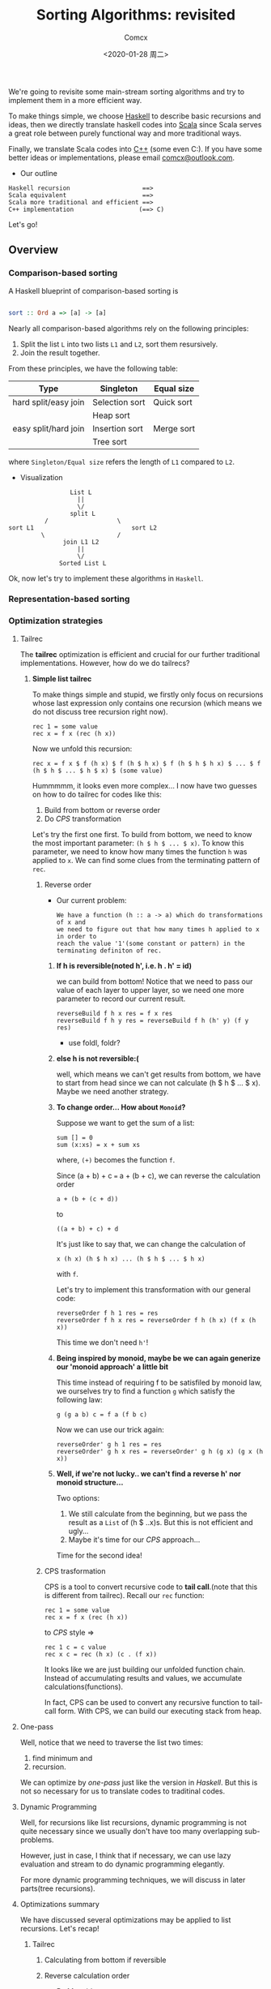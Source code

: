 #+Title:  Sorting Algorithms: revisited
#+Author: Comcx
#+Date:   <2020-01-28 周二>


We're going to revisite some main-stream sorting algorithms and
try to implement them in a more efficient way.

To make things simple, we choose _Haskell_ to describe basic recursions and
ideas, then we directly translate haskell codes into _Scala_ since Scala serves
a great role between purely functional way and more traditional ways.

Finally, we translate Scala codes into _C++_ (some even C:).
If you have some better ideas or implementations, please email _comcx@outlook.com_.

- Our outline
#+BEGIN_SRC 
Haskell recursion                    ==> 
Scala equivalent                     ==> 
Scala more traditional and efficient ==>
C++ implementation                  (==> C)
#+END_SRC
Let's go!

** Overview
*** Comparison-based sorting
A Haskell blueprint of comparison-based sorting is
#+BEGIN_SRC haskell

sort :: Ord a => [a] -> [a]
#+END_SRC

Nearly all comparison-based algorithms rely on the following principles:
1. Split the list =L= into two lists =L1= and =L2=, sort them resursively.
2. Join the result together.

From these principles, we have the following table:
| Type                 | Singleton      | Equal size |
|----------------------+----------------+------------|
| hard split/easy join | Selection sort | Quick sort |
|                      | Heap sort      |            |
| easy split/hard join | Insertion sort | Merge sort |
|                      | Tree sort      |            |
where =Singleton/Equal size= refers the length of =L1= compared to =L2=.

- Visualization
#+BEGIN_SRC 
                           List L
                             ||
                             \/
                           split L 
                    /                   \
          sort L1                           sort L2
                   \                    /
                         join L1 L2
                             ||
                             \/
                        Sorted List L
#+END_SRC
Ok, now let's try to implement these algorithms in =Haskell=.

*** Representation-based sorting

*** Optimization strategies
**** Tailrec
The *tailrec* optimization is efficient and crucial for our further
traditional implementations. However, how do we do tailrecs?

***** *Simple list tailrec*

To make things simple and stupid, we firstly only focus on recursions whose
last expression only contains one recursion
(which means we do not discuss tree recursion right now).

#+BEGIN_SRC 
rec 1 = some value
rec x = f x (rec (h x))
#+END_SRC

Now we unfold this recursion:
#+BEGIN_SRC 
rec x = f x $ f (h x) $ f (h $ h x) $ f (h $ h $ h x) $ ... $ f (h $ h $ ... $ h $ x) $ (some value)
#+END_SRC

Hummmmm, it looks even more complex...
I now have two guesses on how to do tailrec for codes like this:
1) Build from bottom or reverse order
2) Do /CPS/ transformation

Let's try the first one first.
To build from bottom, we need to know the most important parameter: =(h $ h $ ... $ x)=.
To know this parameter, we need to know how many times the function =h= was
applied to =x=. We can find some clues from the terminating pattern of =rec=.

****** Reverse order
- Our current problem:

  #+BEGIN_SRC 
  We have a function (h :: a -> a) which do transformations of x and
  we need to figure out that how many times h applied to x in order to
  reach the value '1'(some constant or pattern) in the terminating definiton of rec.
  #+END_SRC

******* *If h is reversible(noted h', i.e. h . h' = id)*

    we can build from bottom!
    Notice that we need to pass our value of each layer to upper layer,
    so we need one more parameter to record our current result.
    #+BEGIN_SRC 
    reverseBuild f h x res = f x res
    reverseBuild f h y res = reverseBuild f h (h' y) (f y res)
    #+END_SRC
    * use foldl, foldr?

******* *else h is not reversible:(*

    well, which means we can't get results from bottom, we have to start from
    head since we can not calculate (h $ h $ ... $ x). Maybe we need another strategy.

******* *To change order... How about =Monoid=?*

    Suppose we want to get the sum of a list:
    #+BEGIN_SRC 
    sum [] = 0
    sum (x:xs) = x + sum xs
    #+END_SRC
    where, =(+)= becomes the function =f=.

    Since (a + b) + c === a + (b + c),
    we can reverse the calculation order
    #+BEGIN_SRC 
    a + (b + (c + d))
    #+END_SRC
    to
    #+BEGIN_SRC 
    ((a + b) + c) + d
    #+END_SRC
    It's just like to say that, we can change the calculation of
    #+BEGIN_SRC 
    x (h x) (h $ h x) ... (h $ h $ ... $ h x)
    #+END_SRC
    with =f=.

    Let's try to implement this transformation with our general code:
    #+BEGIN_SRC 
    reverseOrder f h 1 res = res
    reverseOrder f h x res = reverseOrder f h (h x) (f x (h x))
    #+END_SRC
    This time we don't need =h'=!

******* *Being inspired by monoid, maybe be we can again generize our 'monoid approach' a little bit*

    This time instead of requiring f to be satisfiled by monoid law,
    we ourselves try to find a function =g= which satisfy the following law:
    #+BEGIN_SRC 
    g (g a b) c = f a (f b c)
    #+END_SRC
    Now we can use our trick again:
    #+BEGIN_SRC 
    reverseOrder' g h 1 res = res
    reverseOrder' g h x res = reverseOrder' g h (g x) (g x (h x))
    #+END_SRC
   
******* *Well, if we're not lucky.. we can't find a reverse h' nor monoid structure...*
     
    Two options:
    1) We still calculate from the beginning, but we pass the result as a =List= of (h $ ..x)s.
        But this is not efficient and ugly...
    2) Maybe it's time for our /CPS/ approach...

Time for the second idea!
****** CPS trasformation

CPS is a tool to convert recursive code to *tail call*.(note that this is different from tailrec).
Recall our =rec= function:
#+BEGIN_SRC 
rec 1 = some value
rec x = f x (rec (h x))
#+END_SRC

to /CPS/ style =>
#+BEGIN_SRC 
rec 1 c = c value
rec x c = rec (h x) (c . (f x))
#+END_SRC
It looks like we are just building our unfolded function chain.
Instead of accumulating results and values, we accumulate calculations(functions).

In fact, CPS can be used to convert any recursive function to tail-call form.
With CPS, we can build our executing stack from heap.

**** One-pass
Well, notice that we need to traverse the list two times:
1) find minimum and 
2) recursion.

We can optimize by /one-pass/ just like the version in /Haskell/.
But this is not so necessary for us to translate codes to traditinal codes.

**** Dynamic Programming
Well, for recursions like list recursions, dynamic programming is not
quite necessary since we usually don't have too many overlapping sub-problems.

However, just in case, I think that if necessary, we can use lazy evaluation
and stream to do dynamic programming elegantly.

For more dynamic programming techniques, we will discuss in later parts(tree recursions).

**** Optimizations summary
We have discussed several optimizations may be applied to list recursions.
Let's recap!

***** Tailrec
****** Calculating from bottom if reversible
****** Reverse calculation order
- By Monoid structure
- By special function g with specific rules
****** CPS transformation 

***** Dynamic Programming
To avoid unnecessary calculation



** Algorithms in /Haskell/ 
*** Selection sort
- *A naive implementation*
#+BEGIN_SRC haskell

ssort :: Ord a => [a] -> [a]
ssort [] = []
ssort xs = m : ssort $ delete m xs
  where m = minimum xs
#+END_SRC
Well although this is not efficient, 
this is quite clear and easy to understand.

A more efficient implemetation of Haskell maybe:
#+BEGIN_SRC haskell

split :: Ord a => [a] -> a -> [a] -> [a]
split [] m r     = m : ssort' r
split (x:xs) m r | x < m     = split xs x (m:r)
                 | otherwise = split xs m (x:r)

ssort' []     = []
ssort' (x:xs) = split xs x []
#+END_SRC
or just make the naive one /tailrec/.

However, this way it's not as clear as the naive one.

*** Insertion sort
This algorithm is ubiquitous in our daily lives.
#+BEGIN_SRC haskell

insert k [] = [k]
insert k l@(x:xs)
  | k <= x    = k : l
  | otherwise = x : (insert k xs)

isort = foldr insert []
#+END_SRC

*** Quick sort
Quick sort well, is famous...
many people was attracted by the naive implementation in haskell...
#+BEGIN_SRC haskell

qsort :: ord a => [a] -> [a]
qsort [] = []
qsort (x:xs) = qsort lower ++ [x] ++ qsort upper
  where lower = [e | e <- xs, e <= x]
        upper = [e | e <- xs, e >  x]
#+END_SRC

Well, just improve a little bit(tailrec):
#+BEGIN_SRC haskell

qsort' [] s     = s
qsort' (x:xs) s = qsort' lower (x : qsort' upper s)
  where lower = [e | e <- xs, e <= x]
        upper = [e | e <- xs, e >  x]
#+END_SRC

We can also split the list in fewer passes, but I think it's not necessary.

*** Merge sort
Merge sort is a well balanced algorithm.

Firstly, we need to know how to merge two ordered lists.
#+BEGIN_SRC haskell

merge :: Ord a => [a] -> [a] -> [a]
merge [] b = b
merge a [] = a
merge a@(x:xs) b@(y:ys)
  | x <= y    = x : merge xs b
  | otherwise = y : merge a ys
#+END_SRC

Now all we need is to split list in a balanced way.
#+BEGIN_SRC haskell

msort :: Ord a => [a] -> [a]
msort []  = []
msort [x] = [x]
msort xs  = merge (msort as) (msort bs)
  where as = take k xs
        bs = drop k xs
        k  = (length xs) `div` 2
#+END_SRC

*** Heap sort
#+BEGIN_SRC 
UNDERWORK!
#+END_SRC

** Algorithms in /Scala/ 
In this part, we firstly translate haskell code directly into Scala
and then try to improve codes to a more traditional program.

At first, we will try to be as functional as possible, every variable should
not be changed. However, scala also support traditional variables which can
be easily changed. We will implement both versions.

*** Selection sort
**** Naive translation in Scala
#+BEGIN_SRC scala

object SelectionSort {

  def remove[A](x: A, list: List[A]) = list diff List(x)

  //Functional version 1
  def ssort1[A <% Ordered[A]](xs: List[A]): List[A] = xs match {
    case Nil => Nil
    case _   => xs.min :: ssort1(xs remove xs.min)
  }
}
#+END_SRC
So far so good! Before we get into more traditional ways of Selection sort,
Let's try our best to optimize our functional version.

We mainly apply three optimizations: *tailrec* , *one-pass* and *Dynamic programming*.

**** Applying our optimizations 
***** Choose optimizing strategy
Now we try to optimize our _selection sort_.

- What is function =h= ?

  #+BEGIN_SRC 
  h xs = delete xs (minimum xs)
  #+END_SRC

- What is function =f= ?

  #+BEGIN_SRC 
  f x xs = (minimum x) : xs
  #+END_SRC

- Is function =h= reversible?

  well, obviously we can't. Since we can't recover a list from [].

- Can we find a monoid structure?

  No again. 
  #+BEGIN_SRC 
  f a (f b c) =/= f (f a b) c
  #+END_SRC
  This can be verified easily.

- Can we find a special function =g= to reverse calculation order?

  Recall that function =g= must satisfy:
  #+BEGIN_SRC 
  g (g a b) c = f a (f b c)
  #+END_SRC  
  This looks a little hard though...
  
  A possible solution:
  #+BEGIN_SRC 
  g a xs = a ++ minimum xs
  #+END_SRC

- CPS style?
  Yes.

***** Let's do it!
#+BEGIN_SRC scala

object SelectionSort {

  /**
   * calculates the minimum of a list and 
   * returns the list with that element removed
   */
  def minimum[A <% Ordered[A]](xs: List[A]): List[A] =
    (List(xs.head) /: xs.tail) {
      (ys, x) =>
        if(x < ys.head) x :: ys
        else ys.head :: x :: ys.tail
  }
  
  /**
   * Functional version 2(tailrec version)
   */
  def ssort2[A <% Ordered[A]](xs: List[A]): List[A] = {
    @tailrec
    def ssort2T[A <% Ordered[A]](xs: List[A], a: List[A]): List[A] = 
      if(xs.isEmpty) a 
      else ssort2T(minimum(xs), a ::: List(xs.min))
      
    ssort2T(xs, Nil) 
  }

  /**
   * CPS version
   */
  def ssort3[A <% Ordered[A]](xs: List[A]): List[A] = {
    
    @tailrec
    def ssort3T[A <% Ordered[A]](xs: List[A], a: List[A] => List[A]) = 
      if(xs.isEmpty) a(xs)
      else ssort3T(minimum(xs), (ys: List[A]) => xs.min :: ys)

    ssort3T(xs, (x: List[A]) => x)
  }
  

}
#+END_SRC

Realize that we need some tools to test the efficiency of our codes.

*** Insertion sort

** Algorithms in /C++/ 
*** Selection sort
Since we have get tailrec form, we can easily convert the algorithm into loops.





